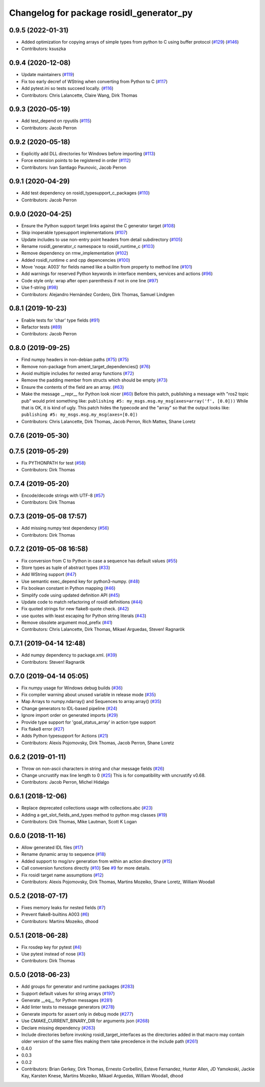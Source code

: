 ^^^^^^^^^^^^^^^^^^^^^^^^^^^^^^^^^^^^^^^^^
Changelog for package rosidl_generator_py
^^^^^^^^^^^^^^^^^^^^^^^^^^^^^^^^^^^^^^^^^

0.9.5 (2022-01-31)
------------------
* Added optimization for copying arrays of simple types from python to C using buffer protocol (`#129 <https://github.com/ros2/rosidl_python/issues/129>`_) (`#146 <https://github.com/ros2/rosidl_python/issues/146>`_)
* Contributors: ksuszka

0.9.4 (2020-12-08)
------------------
* Update maintainers (`#119 <https://github.com/ros2/rosidl_python/issues/119>`_)
* Fix too early decref of WString when converting from Python to C (`#117 <https://github.com/ros2/rosidl_python/issues/117>`_)
* Add pytest.ini so tests succeed locally. (`#116 <https://github.com/ros2/rosidl_python/issues/116>`_)
* Contributors: Chris Lalancette, Claire Wang, Dirk Thomas

0.9.3 (2020-05-19)
------------------
* Add test_depend on rpyutils (`#115 <https://github.com/ros2/rosidl_python/issues/115>`_)
* Contributors: Jacob Perron

0.9.2 (2020-05-18)
------------------
* Explicitly add DLL directories for Windows before importing (`#113 <https://github.com/ros2/rosidl_python/issues/113>`_)
* Force extension points to be registered in order (`#112 <https://github.com/ros2/rosidl_python/issues/112>`_)
* Contributors: Ivan Santiago Paunovic, Jacob Perron

0.9.1 (2020-04-29)
------------------
* Add test dependency on rosidl_typesupport_c_packages (`#110 <https://github.com/ros2/rosidl_python/issues/110>`_)
* Contributors: Jacob Perron

0.9.0 (2020-04-25)
------------------
* Ensure the Python support target links against the C generator target (`#108 <https://github.com/ros2/rosidl_python/issues/108>`_)
* Skip inoperable typesupport implementations (`#107 <https://github.com/ros2/rosidl_python/issues/107>`_)
* Update includes to use non-entry point headers from detail subdirectory (`#105 <https://github.com/ros2/rosidl_python/issues/105>`_)
* Rename rosidl_generator_c namespace to rosidl_runtime_c (`#103 <https://github.com/ros2/rosidl_python/issues/103>`_)
* Remove dependency on rmw_implementation (`#102 <https://github.com/ros2/rosidl_python/issues/102>`_)
* Added rosidl_runtime c and cpp depencencies (`#100 <https://github.com/ros2/rosidl_python/issues/100>`_)
* Move 'noqa: A003' for fields named like a builtin from property to method line (`#101 <https://github.com/ros2/rosidl_python/issues/101>`_)
* Add warnings for reserved Python keywords in interface members, services and actions (`#96 <https://github.com/ros2/rosidl_python/issues/96>`_)
* Code style only: wrap after open parenthesis if not in one line (`#97 <https://github.com/ros2/rosidl_python/issues/97>`_)
* Use f-string (`#98 <https://github.com/ros2/rosidl_python/issues/98>`_)
* Contributors: Alejandro Hernández Cordero, Dirk Thomas, Samuel Lindgren

0.8.1 (2019-10-23)
------------------
* Enable tests for 'char' type fields (`#91 <https://github.com/ros2/rosidl_python/issues/91>`_)
* Refactor tests (`#89 <https://github.com/ros2/rosidl_python/issues/89>`_)
* Contributors: Jacob Perron

0.8.0 (2019-09-25)
------------------
* Find numpy headers in non-debian paths (`#75 <https://github.com/ros2/rosidl_python/issues/75>`_) (`#75 <https://github.com/ros2/rosidl_python/issues/75>`_)
* Remove non-package from ament_target_dependencies() (`#76 <https://github.com/ros2/rosidl_python/issues/76>`_)
* Avoid multiple includes for nested array functions (`#72 <https://github.com/ros2/rosidl_python/issues/72>`_)
* Remove the padding member from structs which should be empty (`#73 <https://github.com/ros2/rosidl_python/issues/73>`_)
* Ensure the contents of the field are an array. (`#63 <https://github.com/ros2/rosidl_python/issues/63>`_)
* Make the message __repr_\_ for Python look nicer (`#60 <https://github.com/ros2/rosidl_python/issues/60>`_)
  Before this patch, publishing a message with "ros2 topic pub" would print something like:
  ``publishing #5: my_msgs.msg.my_msg(axes=array('f', [0.0]))``
  While that is OK, it is kind of ugly.
  This patch hides the typecode and the "array" so that the output looks like:
  ``publishing #5: my_msgs.msg.my_msg(axes=[0.0])``
* Contributors: Chris Lalancette, Dirk Thomas, Jacob Perron, Rich Mattes, Shane Loretz

0.7.6 (2019-05-30)
------------------

0.7.5 (2019-05-29)
------------------
* Fix PYTHONPATH for test (`#58 <https://github.com/ros2/rosidl_python/issues/58>`_)
* Contributors: Dirk Thomas

0.7.4 (2019-05-20)
------------------
* Encode/decode strings with UTF-8 (`#57 <https://github.com/ros2/rosidl_python/issues/57>`_)
* Contributors: Dirk Thomas

0.7.3 (2019-05-08 17:57)
------------------------
* Add missing numpy test dependency (`#56 <https://github.com/ros2/rosidl_python/issues/56>`_)
* Contributors: Dirk Thomas

0.7.2 (2019-05-08 16:58)
------------------------
* Fix conversion from C to Python in case a sequence has default values (`#55 <https://github.com/ros2/rosidl_python/issues/55>`_)
* Store types as tuple of abstract types (`#33 <https://github.com/ros2/rosidl_python/issues/33>`_)
* Add WString support (`#47 <https://github.com/ros2/rosidl_python/issues/47>`_)
* Use semantic exec_depend key for python3-numpy. (`#48 <https://github.com/ros2/rosidl_python/issues/48>`_)
* Fix boolean constant in Python mapping (`#46 <https://github.com/ros2/rosidl_python/issues/46>`_)
* Simplify code using updated definition API (`#45 <https://github.com/ros2/rosidl_python/issues/45>`_)
* Update code to match refactoring of rosidl definitions (`#44 <https://github.com/ros2/rosidl_python/issues/44>`_)
* Fix quoted strings for new flake8-quote check. (`#42 <https://github.com/ros2/rosidl_python/issues/42>`_)
* use quotes with least escaping for Python string literals (`#43 <https://github.com/ros2/rosidl_python/issues/43>`_)
* Remove obsolete argument mod_prefix (`#41 <https://github.com/ros2/rosidl_python/issues/41>`_)
* Contributors: Chris Lalancette, Dirk Thomas, Mikael Arguedas, Steven! Ragnarök

0.7.1 (2019-04-14 12:48)
------------------------
* Add numpy dependency to package.xml. (`#39 <https://github.com/ros2/rosidl_python/issues/39>`_)
* Contributors: Steven! Ragnarök

0.7.0 (2019-04-14 05:05)
------------------------
* Fix numpy usage for Windows debug builds (`#36 <https://github.com/ros2/rosidl_python/issues/36>`_)
* Fix compiler warning about unused variable in release mode (`#35 <https://github.com/ros2/rosidl_python/issues/35>`_)
* Map Arrays to numpy.ndarray() and Sequences to array.array() (`#35 <https://github.com/ros2/rosidl_python/issues/35>`_)
* Change generators to IDL-based pipeline (`#24 <https://github.com/ros2/rosidl_python/issues/24>`_)
* Ignore import order on generated imports (`#29 <https://github.com/ros2/rosidl_python/issues/29>`_)
* Provide type support for 'goal_status_array' in action type support
* Fix flake8 error (`#27 <https://github.com/ros2/rosidl_python/issues/27>`_)
* Adds Python typesupport for Actions (`#21 <https://github.com/ros2/rosidl_python/issues/21>`_)
* Contributors: Alexis Pojomovsky, Dirk Thomas, Jacob Perron, Shane Loretz

0.6.2 (2019-01-11)
------------------
* Throw on non-ascii characters in string and char message fields (`#26 <https://github.com/ros2/rosidl_python/issues/26>`_)
* Change uncrustify max line length to 0 (`#25 <https://github.com/ros2/rosidl_python/issues/25>`_)
  This is for compatibility with uncrustify v0.68.
* Contributors: Jacob Perron, Michel Hidalgo

0.6.1 (2018-12-06)
------------------
* Replace deprecated collections usage with collections.abc (`#23 <https://github.com/ros2/rosidl_python/issues/23>`_)
* Adding a get_slot_fields_and_types method to python msg classes (`#19 <https://github.com/ros2/rosidl_python/issues/19>`_)
* Contributors: Dirk Thomas, Mike Lautman, Scott K Logan

0.6.0 (2018-11-16)
------------------
* Allow generated IDL files (`#17 <https://github.com/ros2/rosidl_python/issues/17>`_)
* Rename dynamic array to sequence (`#18 <https://github.com/ros2/rosidl_python/issues/18>`_)
* Added support to msg/srv generation from within an action directory (`#15 <https://github.com/ros2/rosidl_python/issues/15>`_)
* Call conversion functions directly (`#10 <https://github.com/ros2/rosidl_python/issues/10>`_)
  See `#9 <https://github.com/ros2/rosidl_python/issues/9>`_ for more details.
* Fix rosidl target name assumptions (`#12 <https://github.com/ros2/rosidl_python/issues/12>`_)
* Contributors: Alexis Pojomovsky, Dirk Thomas, Martins Mozeiko, Shane Loretz, William Woodall

0.5.2 (2018-07-17)
------------------
* Fixes memory leaks for nested fields (`#7 <https://github.com/ros2/rosidl_python/issues/7>`_)
* Prevent flake8-builtins A003 (`#6 <https://github.com/ros2/rosidl_python/issues/6>`_)
* Contributors: Martins Mozeiko, dhood

0.5.1 (2018-06-28)
------------------
* Fix rosdep key for pytest (`#4 <https://github.com/ros2/rosidl_python/issues/4>`_)
* Use pytest instead of nose (`#3 <https://github.com/ros2/rosidl_python/issues/3>`_)
* Contributors: Dirk Thomas

0.5.0 (2018-06-23)
------------------
* Add groups for generator and runtime packages (`#283 <https://github.com/ros2/rosidl_python/issues/283>`_)
* Support default values for string arrays (`#197 <https://github.com/ros2/rosidl_python/issues/197>`_)
* Generate __eq_\_ for Python messages (`#281 <https://github.com/ros2/rosidl_python/issues/281>`_)
* Add linter tests to message generators (`#278 <https://github.com/ros2/rosidl_python/issues/278>`_)
* Generate imports for assert only in debug mode (`#277 <https://github.com/ros2/rosidl_python/issues/277>`_)
* Use CMAKE_CURRENT_BINARY_DIR for arguments json (`#268 <https://github.com/ros2/rosidl_python/issues/268>`_)
* Declare missing dependency (`#263 <https://github.com/ros2/rosidl_python/issues/263>`_)
* Include directories before invoking rosidl_target_interfaces as the directories added in that macro may contain older version of the same files making them take precedence in the include path (`#261 <https://github.com/ros2/rosidl_python/issues/261>`_)
* 0.4.0
* 0.0.3
* 0.0.2
* Contributors: Brian Gerkey, Dirk Thomas, Ernesto Corbellini, Esteve Fernandez, Hunter Allen, JD Yamokoski, Jackie Kay, Karsten Knese, Martins Mozeiko, Mikael Arguedas, William Woodall, dhood

